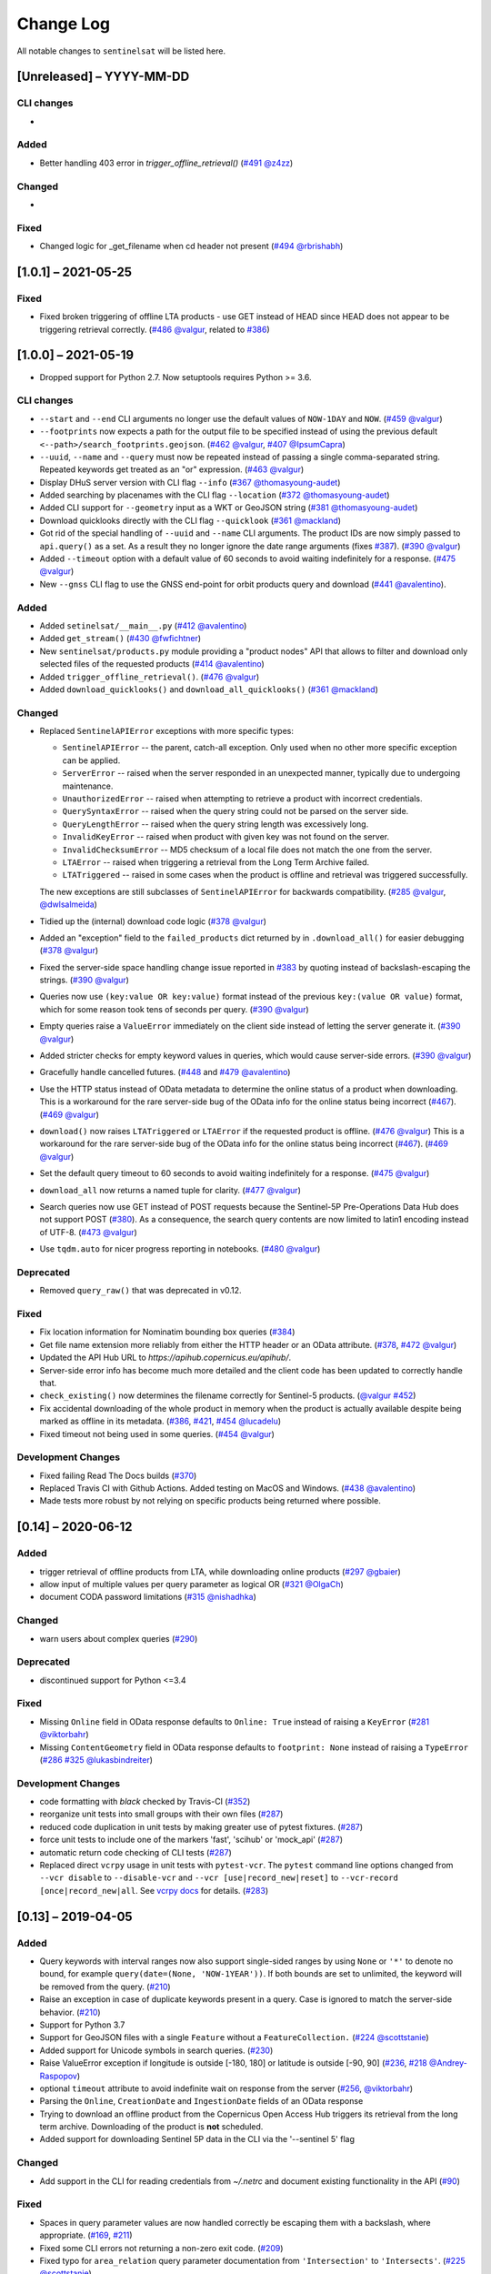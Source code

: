 Change Log
==========

All notable changes to ``sentinelsat`` will be listed here.

[Unreleased] – YYYY-MM-DD
-------------------------

CLI changes
~~~~~~~~~~~
* 

Added
~~~~~
* Better handling 403 error in `trigger_offline_retrieval()` (`#491 <https://github.com/sentinelsat/sentinelsat/issues/491>`_ `@z4zz <https://github.com/z4zz>`_)

Changed
~~~~~~~
* 

Fixed
~~~~~
* Changed logic for _get_filename when cd header not present (`#494 <https://github.com/sentinelsat/sentinelsat/issues/494>`_ `@rbrishabh <https://github.com/rbrishabh>`_)


[1.0.1] – 2021-05-25
-------------------------

Fixed
~~~~~
* Fixed broken triggering of offline LTA products - use GET instead of HEAD since HEAD does not appear to be triggering retrieval correctly. (`#486 <https://github.com/sentinelsat/sentinelsat/issues/486>`_ `@valgur <https://github.com/valgur>`_, related to `#386 <https://github.com/sentinelsat/sentinelsat/issues/386>`_)


[1.0.0] – 2021-05-19
---------------------
* Dropped support for Python 2.7. Now setuptools requires Python >= 3.6.

CLI changes
~~~~~~~~~~~
* ``--start`` and ``--end`` CLI arguments no longer use the default values of ``NOW-1DAY`` and ``NOW``. (`#459 <https://github.com/sentinelsat/sentinelsat/issues/459>`_ `@valgur <https://github.com/valgur>`_)
* ``--footprints`` now expects a path for the output file to be specified instead of using the previous default ``<--path>/search_footprints.geojson``. (`#462 <https://github.com/sentinelsat/sentinelsat/issues/462>`_ `@valgur <https://github.com/valgur>`_, `#407 <https://github.com/sentinelsat/sentinelsat/issues/407>`_ `@IpsumCapra <https://github.com/IpsumCapra>`_)
* ``--uuid``, ``--name`` and ``--query`` must now be repeated instead of passing a single comma-separated string.
  Repeated keywords get treated as an "or" expression. (`#463 <https://github.com/sentinelsat/sentinelsat/issues/463>`_ `@valgur <https://github.com/valgur>`_)
* Display DHuS server version with CLI flag ``--info`` (`#367 <https://github.com/sentinelsat/sentinelsat/issues/367>`_ `@thomasyoung-audet <https://github.com/thomasyoung-audet>`_)
* Added searching by placenames with the CLI flag ``--location`` (`#372 <https://github.com/sentinelsat/sentinelsat/issues/372>`_ `@thomasyoung-audet <https://github.com/thomasyoung-audet>`_)
* Added CLI support for ``--geometry`` input as a WKT or GeoJSON string (`#381 <https://github.com/sentinelsat/sentinelsat/issues/381>`_ `@thomasyoung-audet <https://github.com/thomasyoung-audet>`_)
* Download quicklooks directly with the CLI flag ``--quicklook`` (`#361 <https://github.com/sentinelsat/sentinelsat/issues/361>`_ `@mackland <https://github.com/mackland>`_)
* Got rid of the special handling of ``--uuid`` and ``--name`` CLI arguments. The product IDs are now simply passed to ``api.query()`` as a set.
  As a result they no longer ignore the date range arguments (fixes `#387 <https://github.com/sentinelsat/sentinelsat/issues/387>`_). (`#390 <https://github.com/sentinelsat/sentinelsat/issues/390>`_ `@valgur <https://github.com/valgur>`_)
* Added ``--timeout`` option with a default value of 60 seconds to avoid waiting indefinitely for a response. (`#475 <https://github.com/sentinelsat/sentinelsat/issues/475>`_ `@valgur <https://github.com/valgur>`_)
* New ``--gnss`` CLI flag to use the GNSS end-point for orbit products query and download (`#441 <https://github.com/sentinelsat/sentinelsat/issues/441>`_ `@avalentino <https://github.com/avalentino>`_).

Added
~~~~~
* Added ``setinelsat/__main__.py`` (`#412 <https://github.com/sentinelsat/sentinelsat/issues/412>`_ `@avalentino <https://github.com/avalentino>`_)
* Added ``get_stream()`` (`#430 <https://github.com/sentinelsat/sentinelsat/issues/430>`_ `@fwfichtner <https://github.com/fwfichtner>`_)
* New ``sentinelsat/products.py`` module providing a "product nodes" API that
  allows to filter and download only selected files of the requested products
  (`#414 <https://github.com/sentinelsat/sentinelsat/issues/414>`_ `@avalentino <https://github.com/avalentino>`_)
* Added ``trigger_offline_retrieval()``. (`#476 <https://github.com/sentinelsat/sentinelsat/issues/476>`_ `@valgur <https://github.com/valgur>`_)
* Added ``download_quicklooks()`` and ``download_all_quicklooks()`` (`#361 <https://github.com/sentinelsat/sentinelsat/issues/361>`_ `@mackland <https://github.com/mackland>`_)

Changed
~~~~~~~
* Replaced ``SentinelAPIError`` exceptions with more specific types:

  * ``SentinelAPIError`` -- the parent, catch-all exception. Only used when no other more specific exception can be applied.
  * ``ServerError`` -- raised when the server responded in an unexpected manner, typically due to undergoing maintenance.
  * ``UnauthorizedError`` -- raised when attempting to retrieve a product with incorrect credentials.
  * ``QuerySyntaxError`` -- raised when the query string could not be parsed on the server side.
  * ``QueryLengthError`` -- raised when the query string length was excessively long.
  * ``InvalidKeyError`` -- raised when product with given key was not found on the server.
  * ``InvalidChecksumError`` -- MD5 checksum of a local file does not match the one from the server.
  * ``LTAError`` -- raised when triggering a retrieval from the Long Term Archive failed.
  * ``LTATriggered`` -- raised in some cases when the product is offline and retrieval was triggered successfully.

  The new exceptions are still subclasses of ``SentinelAPIError`` for backwards compatibility.
  (`#285 <https://github.com/sentinelsat/sentinelsat/issues/285>`_ `@valgur <https://github.com/valgur>`_, `@dwlsalmeida <https://github.com/dwlsalmeida>`_)
* Tidied up the (internal) download code logic (`#378 <https://github.com/sentinelsat/sentinelsat/issues/378>`_ `@valgur <https://github.com/valgur>`_)
* Added an "exception" field to the ``failed_products`` dict returned by in ``.download_all()`` for easier debugging (`#378 <https://github.com/sentinelsat/sentinelsat/issues/378>`_ `@valgur <https://github.com/valgur>`_)
* Fixed the server-side space handling change issue reported in `#383 <https://github.com/sentinelsat/sentinelsat/issues/383>`_ by quoting instead of backslash-escaping the strings. (`#390 <https://github.com/sentinelsat/sentinelsat/issues/390>`_ `@valgur <https://github.com/valgur>`_)
* Queries now use ``(key:value OR key:value)`` format instead of the previous ``key:(value OR value)`` format,
  which for some reason took tens of seconds per query. (`#390 <https://github.com/sentinelsat/sentinelsat/issues/390>`_ `@valgur <https://github.com/valgur>`_)
* Empty queries raise a ``ValueError`` immediately on the client side instead of letting the server generate it. (`#390 <https://github.com/sentinelsat/sentinelsat/issues/390>`_ `@valgur <https://github.com/valgur>`_)
* Added stricter checks for empty keyword values in queries, which would cause server-side errors. (`#390 <https://github.com/sentinelsat/sentinelsat/issues/390>`_ `@valgur <https://github.com/valgur>`_)
* Gracefully handle cancelled futures. (`#448 <https://github.com/sentinelsat/sentinelsat/issues/448>`_ and `#479 <https://github.com/sentinelsat/sentinelsat/issues/479>`_ `@avalentino <https://github.com/avalentino>`_)
* Use the HTTP status instead of OData metadata to determine the online status of a product when downloading. 
  This is a workaround for the rare server-side bug of the OData info for the online status being incorrect (`#467 <https://github.com/sentinelsat/sentinelsat/issues/467>`_). (`#469 <https://github.com/sentinelsat/sentinelsat/issues/469>`_ `@valgur <https://github.com/valgur>`_)
* ``download()`` now raises ``LTATriggered`` or ``LTAError`` if the requested product is offline. (`#476 <https://github.com/sentinelsat/sentinelsat/issues/476>`_ `@valgur <https://github.com/valgur>`_)
  This is a workaround for the rare server-side bug of the OData info for the online status being incorrect (`#467 <https://github.com/sentinelsat/sentinelsat/issues/467>`_). (`#469 <https://github.com/sentinelsat/sentinelsat/issues/469>`_ `@valgur <https://github.com/valgur>`_) 
* Set the default query timeout to 60 seconds to avoid waiting indefinitely for a response. (`#475 <https://github.com/sentinelsat/sentinelsat/issues/475>`_ `@valgur <https://github.com/valgur>`_)
* ``download_all`` now returns a named tuple for clarity. (`#477 <https://github.com/sentinelsat/sentinelsat/issues/477>`_ `@valgur <https://github.com/valgur>`_)
* Search queries now use GET instead of POST requests because the Sentinel-5P Pre-Operations Data Hub does not support POST (`#380 <https://github.com/sentinelsat/sentinelsat/issues/380>`_).
  As a consequence, the search query contents are now limited to latin1 encoding instead of UTF-8. (`#473 <https://github.com/sentinelsat/sentinelsat/issues/473>`_ `@valgur <https://github.com/valgur>`_)
* Use ``tqdm.auto`` for nicer progress reporting in notebooks. (`#480 <https://github.com/sentinelsat/sentinelsat/issues/480>`_ `@valgur <https://github.com/valgur>`_)

Deprecated
~~~~~~~~~~
* Removed ``query_raw()`` that was deprecated in v0.12.

Fixed
~~~~~
* Fix location information for Nominatim bounding box queries (`#384 <https://github.com/sentinelsat/sentinelsat/issues/384>`_)
* Get file name extension more reliably from either the HTTP header or an OData attribute. (`#378 <https://github.com/sentinelsat/sentinelsat/issues/378>`_, `#472 <https://github.com/sentinelsat/sentinelsat/issues/472>`_ `@valgur <https://github.com/valgur>`_)
* Updated the API Hub URL to `https://apihub.copernicus.eu/apihub/`.
* Server-side error info has become much more detailed and the client code has been updated to correctly handle that.
* ``check_existing()`` now determines the filename correctly for Sentinel-5 products. (`@valgur <https://github.com/valgur>`_ `#452 <https://github.com/sentinelsat/sentinelsat/issues/452>`_)
* Fix accidental downloading of the whole product in memory when the product is actually available despite being marked
  as offline in its metadata. (`#386 <https://github.com/sentinelsat/sentinelsat/issues/386>`_, `#421 <https://github.com/sentinelsat/sentinelsat/issues/421>`_, `#454 <https://github.com/sentinelsat/sentinelsat/issues/454>`_ `@lucadelu <https://github.com/lucadelu>`_)
* Fixed timeout not being used in some queries. (`#454 <https://github.com/sentinelsat/sentinelsat/issues/454>`_ `@valgur <https://github.com/valgur>`_)

Development Changes
~~~~~~~~~~~~~~~~~~~
* Fixed failing Read The Docs builds (`#370 <https://github.com/sentinelsat/sentinelsat/issues/370>`_)
* Replaced Travis CI with Github Actions. Added testing on MacOS and Windows. (`#438 <https://github.com/sentinelsat/sentinelsat/issues/438>`_ `@avalentino <https://github.com/avalentino>`_)
* Made tests more robust by not relying on specific products being returned where possible.


[0.14] – 2020-06-12
---------------------

Added
~~~~~
* trigger retrieval of offline products from LTA, while downloading online products (`#297 <https://github.com/sentinelsat/sentinelsat/issues/297>`_ `@gbaier <https://github.com/gbaier>`_)
* allow input of multiple values per query parameter as logical OR (`#321 <https://github.com/sentinelsat/sentinelsat/issues/321>`_ `@OlgaCh <https://github.com/OlgaCh>`_)
* document CODA password limitations (`#315 <https://github.com/sentinelsat/sentinelsat/issues/315>`_ `@nishadhka <https://github.com/nishadhka>`_)

Changed
~~~~~~~
* warn users about complex queries (`#290 <https://github.com/sentinelsat/sentinelsat/issues/290>`_)

Deprecated
~~~~~~~~~~
* discontinued support for Python <=3.4

Fixed
~~~~~
* Missing ``Online`` field in OData response defaults to ``Online: True`` instead of raising a ``KeyError`` (`#281 <https://github.com/sentinelsat/sentinelsat/issues/281>`_ `@viktorbahr <https://github.com/viktorbahr>`_)
* Missing ``ContentGeometry`` field in OData response defaults to ``footprint: None`` instead of raising a ``TypeError`` (`#286 <https://github.com/sentinelsat/sentinelsat/issues/286>`_ `#325 <https://github.com/sentinelsat/sentinelsat/issues/325>`_ `@lukasbindreiter <https://github.com/lukasbindreiter>`_)

Development Changes
~~~~~~~~~~~~~~~~~~~
* code formatting with `black` checked by Travis-CI (`#352 <https://github.com/sentinelsat/sentinelsat/issues/352>`_)
* reorganize unit tests into small groups with their own files (`#287 <https://github.com/sentinelsat/sentinelsat/issues/287>`_)
* reduced code duplication in unit tests by making greater use of pytest fixtures. (`#287 <https://github.com/sentinelsat/sentinelsat/issues/287>`_)
* force unit tests to include one of the markers 'fast', 'scihub' or 'mock_api' (`#287 <https://github.com/sentinelsat/sentinelsat/issues/287>`_)
* automatic return code checking of CLI tests (`#287 <https://github.com/sentinelsat/sentinelsat/issues/287>`_)
* Replaced direct ``vcrpy`` usage in unit tests with ``pytest-vcr``.
  The ``pytest`` command line options changed from ``--vcr disable`` to ``--disable-vcr`` and
  ``--vcr [use|record_new|reset]`` to ``--vcr-record [once|record_new|all``.
  See `vcrpy docs <https://vcrpy.readthedocs.io/en/latest/usage.html#record-modes>`_ for details. (`#283 <https://github.com/sentinelsat/sentinelsat/issues/283>`_)


[0.13] – 2019-04-05
---------------------

Added
~~~~~
* Query keywords with interval ranges now also support single-sided ranges by using ``None`` or ``'*'`` to denote no bound,
  for example ``query(date=(None, 'NOW-1YEAR'))``. If both bounds are set to unlimited, the keyword will be removed
  from the query. (`#210 <https://github.com/sentinelsat/sentinelsat/issues/210>`_)
* Raise an exception in case of duplicate keywords present in a query. Case is ignored to match the server-side behavior. (`#210 <https://github.com/sentinelsat/sentinelsat/issues/210>`_)
* Support for Python 3.7
* Support for GeoJSON files with a single ``Feature`` without a ``FeatureCollection.`` (`#224 <https://github.com/sentinelsat/sentinelsat/issues/224>`_ `@scottstanie <https://github.com/scottstanie>`_)
* Added support for Unicode symbols in search queries. (`#230 <https://github.com/sentinelsat/sentinelsat/issues/230>`_)
* Raise ValueError exception if longitude is outside [-180, 180] or latitude is outside [-90, 90] (`#236 <https://github.com/sentinelsat/sentinelsat/issues/236>`_, `#218 <https://github.com/sentinelsat/sentinelsat/issues/218>`_ `@Andrey-Raspopov <https://github.com/Andrey-Raspopov>`_)
* optional ``timeout`` attribute to avoid indefinite wait on response from the server (`#256 <https://github.com/sentinelsat/sentinelsat/issues/256>`_, `@viktorbahr <https://github.com/viktorbahr>`_)
* Parsing the ``Online``, ``CreationDate`` and ``IngestionDate`` fields of an OData response
* Trying to download an offline product from the Copernicus Open Access Hub triggers its retrieval from the long term archive.
  Downloading of the product is **not** scheduled.
* Added support for downloading Sentinel 5P data in the CLI via the '--sentinel 5' flag

Changed
~~~~~~~
* Add support in the CLI for reading credentials from `~/.netrc` and document existing functionality in the API (`#90 <https://github.com/sentinelsat/sentinelsat/issues/90>`_)

Fixed
~~~~~
* Spaces in query parameter values are now handled correctly be escaping them with a backslash, where appropriate. (`#169 <https://github.com/sentinelsat/sentinelsat/issues/169>`_, `#211 <https://github.com/sentinelsat/sentinelsat/issues/211>`_)
* Fixed some CLI errors not returning a non-zero exit code. (`#209 <https://github.com/sentinelsat/sentinelsat/issues/209>`_)
* Fixed typo for ``area_relation`` query parameter documentation from ``'Intersection'`` to ``'Intersects'``. (`#225 <https://github.com/sentinelsat/sentinelsat/issues/225>`_ `@scottstanie <https://github.com/scottstanie>`_)
* Updated ``check_query_length()`` logic to match the changed server-side behavior. (`#230 <https://github.com/sentinelsat/sentinelsat/issues/230>`_)
* Clarify usage of GeoJSON files with CLI in docs (`#229 <https://github.com/sentinelsat/sentinelsat/issues/229>`_ `@psal93 <https://github.com/psal93>`_)
* ``to_geopandas()`` now returns an empty GeoDataFrame for an empty product list input.

Development Changes
~~~~~~~~~~~~~~~~~~~
* Replaced ``[test]`` and ``[docs]`` with a single ``[dev]`` installation extras target. (`#208 <https://github.com/sentinelsat/sentinelsat/issues/208>`_)
* Adapted `.travis.yml` to build `fiona` and `pyproj` from source for Python 3.7.
* Minimum pytest version ``pytest >= 3.6.3`` required by ``pytest-socket``.
* The existing practice of not accessing the network from unit tests, unless running with ``--vcr record_new`` or
  ``--vcr reset``, is now enforced by throwing a ``SocketBlockedError`` in such cases. (`#207 <https://github.com/sentinelsat/sentinelsat/issues/207>`_)

[0.12.2] – 2018-06-20
---------------------

Added
~~~~~
* made exceptions more verbose regarding optional dependencies (`#176 <https://github.com/sentinelsat/sentinelsat/issues/176>`_)
* CLI username, password and DHuS URL can be set with environment variables ``DHUS_USER``, ``DHUS_PASSWORD`` and ``DHUS_URL`` (`#184 <https://github.com/sentinelsat/sentinelsat/issues/184>`_, `@temal- <https://github.com/temal->`_)
* added information about known errors and DHuS issues to docs (`#186 <https://github.com/sentinelsat/sentinelsat/issues/186>`_, `@martinber <https://github.com/martinber>`_)

Changed
~~~~~~~
* remove hard coded product type list from cli (`#190 <https://github.com/sentinelsat/sentinelsat/issues/190>`_, `@lenniezelk <https://github.com/lenniezelk>`_)
* Made the function signature of ``count()`` fully compatible with ``query()``. Irrelevant parameters are simply ignored.

Deprecated
~~~~~~~~~~
* environment variables ``SENTINEL_USER`` and ``SENTINEL_PASSWORD`` are superceded by ``DHUS_USER`` and ``DHUS_PASSWORD``

Fixed
~~~~~
* Updated handling of invalid queries. An exception is raised in such cases. `#168 <https://github.com/sentinelsat/sentinelsat/issues/168>`_
* Fixed ``order_by`` parameter being ignored in queries that require multiple subqueries (that is, queries that return
  more than 100 products) (`#200 <https://github.com/sentinelsat/sentinelsat/issues/200>`_)
* Special handling of quote symbols in query strings due to a server-side error is no
  longer necessary and has been removed. `#168 <https://github.com/sentinelsat/sentinelsat/issues/168>`_
* Updated effective query length calculation in ``check_query_length()`` to reflect
  server-side changes.
* skip failing tests on optional dependency Pandas for Python 3.3 and 3.4
* Unit tests work irrespective of the directory they are run from.

[0.12.1] – 2017-10-24
---------------------

Changed
~~~~~~~
* Made checksumming the default behavior, and removed its flag from the CLI. (`@gbaier2 <https://github.com/gbaier2>`_)

Fixed
~~~~~
* set ``requests`` encoding to UTF8
* fixed a backwards incompatible change in the ``geojson`` dependency
* inconsistent documentation on the use of range parameters such as ``date=``


[0.12.0] – 2017-08-10
---------------------

Added
~~~~~
* Option to change the type of spatial relation for the AOI in ``query()``.
  The choices are 'Interesects', 'Contains' and 'IsWithin'.
* ``order_by`` option to ``query()`` which controls the fields by which the products are sorted on the
  server side before being returned. ``-o/--order-by`` on the CLI.
* ``limit`` the number of products returned by ``query()`` and to set the number
  of products to skip via ``offset``. ``-l/--limit`` on the CLI.
* Added ``raw`` parameter to ``query()`` to append any additional raw query string to the query.
* Query parameters that take intervals as values can now be passed a tuple of the interval range values.
* Date validation and parsing has been extended to all date-type parameters in queries, such as 'ingestiondate'.
* Added ``count()`` which quickly returns the number of products matching a query on the server
  without retrieving the full response.
* Method ``check_query_length`` to check if a query will fail because of being excessively long.
* Option to adjust the number of decimal figures in the coordinates of the WKT string returned by ``geojson_to_wkt()``.
* CLI option to query by UUID (``--uuid``) or filename (``--name``).
* A more informative error message is shown if a too long query string was likely the cause
  of the query failing on the server side.
  This can be useful if the WKT string length would cause the query to fail otherwise.
* Progressbars can be disabled by setting ``show_progressbars`` to ``False``.
  Progressbars may be customized by overriding the ``_tqdm()`` method.
* Contribution guidelines.
* Tests for validity of documentation and RST files.

Changed
~~~~~~~
* Merged CLI subcommands ``sentinel search`` and ``sentinel download`` into ``sentinelsat``.
* CLI uses keywords instead of positional arguments, i.e. ``--user <username>``.
* ``initial_date`` and ``end_date`` parameters in ``query()`` have been replaced with a single
  ``date`` parameter that takes a tuple of start and end dates as input.
* Files being downloaded now include an '.incomplete' suffix in their name until the download is finished.
* Removed ``check_existing`` option from ``download()`` and ``download_all()``.
  Similar functionality has been provided in the new ``check_files()`` function.
* ``format_query_date`` has been changed into a public function.
* Added a progressbar to long-running queries.
* Tests can now be run from any directory rather than the repository root.
* Made the query string slightly more compact by getting rid of unnecessary 'AND' operators, spaces and parentheses.
* Reduced the size of the VCR.py cassettes used in unit tests.
* changed license from AGPLv3 to GPLv3+

Deprecated
~~~~~~~~~~
* ``query_raw()`` has been merged with ``query()`` and is deprecated. Use ``query(raw=...)`` instead.

Fixed
~~~~~
* Show the correct progress value in the download progressbar when continuing from an incomplete file. (Thanks `@gbaier <https://github.com/gbaier>`_!)
* Added a workaround for a server-side bug when plus symbols are used in a query.


[0.11] – 2017-06-01
-------------------

Changed
~~~~~~~
* Replace ``pycurl`` dependency with ``requests``. This makes installation significantly easier. (`#117 <https://github.com/sentinelsat/sentinelsat/issues/117>`_)
* An exception is raised in ``download_all()`` if all downloads failed.
* Change 'Sentinels Scientific Datahub' to 'Copernicus Open Access Hub' (`#100 <https://github.com/sentinelsat/sentinelsat/issues/100>`_)
* Renamed ``py.test`` option ``--vcr reset_all`` to ``--vcr reset`` to better reflect its true behavior.


[0.10] – 2017-05-30
-------------------

Added
~~~~~
* GeoJSON footprints are allowed to contain just a single geometry instead of a feature
  collection. Any geometry type that has a WKT equivalent is supported (rather than only
  Polygons).
* ``get_product_odata()`` can be used to get the full metadata information available for a
  product if ``full=True`` is set.
* Added ``query_raw()`` that takes full text search string as input and returns a parsed
  dictionary just like the updated ``query()`` method.
* CLI: ``--sentinel=<int>`` option to select satellite (constellation)

Changed
~~~~~~~
* ``SentinelAPI``, etc. can be directly imported from ``sentinelsat`` rather than
  ``sentinelsat.sentinel``.
* ``query()`` changes:

  - The ``area`` argument expects a WKT string as input instead of a coordinate string.
    (Issue `#101 <https://github.com/sentinelsat/sentinelsat/issues/101>`_)
  - Date arguments can be disabled by setting them to ``None`` and their values are
    validated on the client side. (Issue `#101 <https://github.com/sentinelsat/sentinelsat/issues/101>`_)
  - The return value has been changed to a dict of dicts of parsed metadata values. One entry per
    product with the product ID as the key.

* ``download_all()`` expects a list of product IDs as input. This is compatible with the output of
  ``query()``.
* ``get_coordinates()`` has been replaced with functions ``read_geojson()`` and
  ``geojson_to_wkt()``. (Issue `#101 <https://github.com/sentinelsat/sentinelsat/issues/101>`_)
* Use more compact and descriptive error messages from the response headers, if available.

Deprecated
~~~~~~~~~~
* CLI: ``--sentinel1`` and ``--sentinel2`` will be removed with the next major release

Removed
~~~~~~~
* ``to_dict()`` has been removed since it is no longer required.
* ``load_query()`` has been made private (renamed to ``_load_query()``).


Fixed
~~~~~
* Fixed invalid GeoJSON output in both the CLI and API. (Issue `#104 <https://github.com/sentinelsat/sentinelsat/issues/104>`_)
* Fixed broken reporting of failed downloads in the CLI. (Issue `#88 <https://github.com/sentinelsat/sentinelsat/issues/88>`_)
* Attempting to download a product with an invalid ID no longer creates an infinite loop and a
  more informative error message is displayed in the CLI.


[0.9.1] – 2017-03-06
--------------------

Added
~~~~~
* ``--version`` option to command line utilities
* install requirements for building the documentation
* documentation of sorting with ``to_*`` convenience functions

[0.9] – 2017-02-26
------------------

Added
~~~~~

* Added ``to_dict``, ``to_dataframe`` and ``to_geodataframe`` which convert the
  response content to respective types. The pandas, geopandas and shapely dependencies
  are not installed by default.

Changed
~~~~~~~

* ``--footprints`` now includes all returned product properties in the output.
* ``KeyError('No results returned.')`` is no longer returned for zero returned products in a response.
* Renamed ``get_footprint`` to ``to_geojson`` and ``get_product_info`` to ``get_product_odata``.
* Added underscore to methods and functions that are not expected to be used outside the package.
* Instance variables ``url`` and ``content`` have been removed,
  ``last_query`` and ``last_status_code`` have been made private.

[0.8.1] – 2017-02-05
--------------------

Added
~~~~~

* added a changelog

Changed
~~~~~~~

* use logging instead of print

Fixed
~~~~~

* docs represent new ``query`` and ``download_all`` behaviour

[0.8] – 2017-01-27
------------------

Added
~~~~~

* options to create new, reset or ignore vcr cassettes for testing

Changed
~~~~~~~

* ``query`` now returns a list of search results
* ``download_all`` requires the list of search results as an argument

Removed
~~~~~~~

* ``SentinelAPI`` does not save query results as class attributes

[0.7.4] – 2017-01-14
--------------------

Added
~~~~~

* Travis tests for Python 3.6

[0.7.3] – 2016-12-09
--------------------

Changed
~~~~~~~

* changed ``SentinelAPI`` ``max_rows`` attribute to ``page_size`` to
  better reflect pagination
* tests use ``vcrpy`` cassettes

Fixed
~~~~~

* support GeoJSON polygons with optional (third) z-coordinate

[0.7.1] – 2016-10-28
--------------------

Added
~~~~~

* pagination support for query results

Changed
~~~~~~~

* number of query results per page set to 100

[0.6.5] – 2016-06-22
--------------------

Added
-----

* support for large queries

Changed
~~~~~~~

* Removed redundant information from Readme that is also present on
  Readthedocs

[0.6.4] – 2016-04-06-03
-----------------------

Changed
~~~~~~~

* ``initial_date`` / ``--start`` changed from ingestion to acquisition
  date

[0.6.1] – 2016-04-22
--------------------

Added
~~~~~

* Sphinx documentation setup with autodoc and numpydoc
* Redthedocs.org integration

[0.5.5] – 2016-01-13
--------------------

Added
~~~~~

* Sentinel-2 support

[0.5.1] – 2015-12-18
--------------------

Added
~~~~~

* Travis added as continuous integration service for automated testing

[0.5] – 2015-12-09
------------------

Added
~~~~~

* validate downloaded products with their MD5 checksums

[0.4.3] – 2015-11-23
--------------------

Added
~~~~~

* option to select a different dhus api ``--url``

Changed
~~~~~~~

* ``https://scihub.esa.int/apihub/`` as standard url

[0.4] – 2015-09-28
------------------

Added
~~~~~

* method to manually select the CA certificate bundle
* function to return footprints of the queried Sentinel scenes

Fixed
~~~~~

* CA-certificate SSL errors

[0.3] – 2015-06-10
------------------

Added
~~~~~

* ``--query`` parameter to use extra search keywords in the cli

[0.1] – 2015-06-05
------------------

* first release
